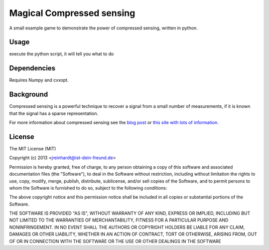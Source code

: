 Magical Compressed sensing
==========================

A small example game to demonstrate the power of compressed sensing, written in python.

Usage
-----

execute the python script, it will tell you what to do

Dependencies
------------

Requires Numpy and cvxopt.

Background
----------

Compressed sensing is a powerful technique to recover a signal from a small
number of measurements, if it is known that the signal has a sparse
representation.

For more information about compressed sensing see the `blog post <http://pseudotron.ist-dein-freund.de/sparsity-and-compressed-sensing.html>`_ or `this site with lots of information. <https://sites.google.com/site/igorcarron2/cs>`_

License
-------

The MIT License (MIT)

Copyright (c) 2013 <jreinhardt@ist-dein-freund.de>

Permission is hereby granted, free of charge, to any person obtaining a copy
of this software and associated documentation files (the "Software"), to deal
in the Software without restriction, including without limitation the rights
to use, copy, modify, merge, publish, distribute, sublicense, and/or sell
copies of the Software, and to permit persons to whom the Software is
furnished to do so, subject to the following conditions:

The above copyright notice and this permission notice shall be included in
all copies or substantial portions of the Software.

THE SOFTWARE IS PROVIDED "AS IS", WITHOUT WARRANTY OF ANY KIND, EXPRESS OR
IMPLIED, INCLUDING BUT NOT LIMITED TO THE WARRANTIES OF MERCHANTABILITY,
FITNESS FOR A PARTICULAR PURPOSE AND NONINFRINGEMENT. IN NO EVENT SHALL THE
AUTHORS OR COPYRIGHT HOLDERS BE LIABLE FOR ANY CLAIM, DAMAGES OR OTHER
LIABILITY, WHETHER IN AN ACTION OF CONTRACT, TORT OR OTHERWISE, ARISING FROM,
OUT OF OR IN CONNECTION WITH THE SOFTWARE OR THE USE OR OTHER DEALINGS IN
THE SOFTWARE


